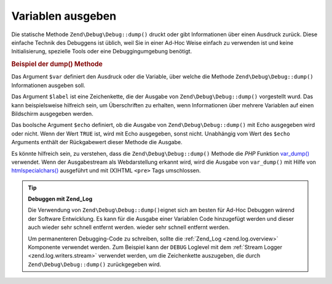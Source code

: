 .. EN-Revision: none
.. _zend.debug.dumping:

Variablen ausgeben
==================

Die statische Methode ``Zend\Debug\Debug::dump()`` druckt oder gibt Informationen über einen Ausdruck zurück. Diese
einfache Technik des Debuggens ist üblich, weil Sie in einer Ad-Hoc Weise einfach zu verwenden ist und keine
Initialisierung, spezielle Tools oder eine Debuggingumgebung benötigt.

.. _zend.debug.dumping.example:

.. rubric:: Beispiel der dump() Methode

.. code-block:: php
   :linenos:

   Zend\Debug\Debug::dump($var, $label = null, $echo = true);

Das Argument ``$var`` definiert den Ausdruck oder die Variable, über welche die Methode ``Zend\Debug\Debug::dump()``
Informationen ausgeben soll.

Das Argument ``$label`` ist eine Zeichenkette, die der Ausgabe von ``Zend\Debug\Debug::dump()`` vorgestellt wurd. Das
kann beispielsweise hilfreich sein, um Überschriften zu erhalten, wenn Informationen über mehrere Variablen auf
einen Bildschirm ausgegeben werden.

Das boolsche Argument ``$echo`` definiert, ob die Ausgabe von ``Zend\Debug\Debug::dump()`` mit Echo ausgegeben wird oder
nicht. Wenn der Wert ``TRUE`` ist, wird mit Echo ausgegeben, sonst nicht. Unabhängig vom Wert des ``$echo``
Arguments enthält der Rückgabewert dieser Methode die Ausgabe.

Es könnte hilfreich sein, zu verstehen, dass die ``Zend\Debug\Debug::dump()`` Methode die *PHP* Funktion `var_dump()`_
verwendet. Wenn der Ausgabestream als Webdarstellung erkannt wird, wird die Ausgabe von ``var_dump()`` mit Hilfe
von `htmlspecialchars()`_ ausgeführt und mit (X)HTML ``<pre>`` Tags umschlossen.

.. tip::

   **Debuggen mit Zend_Log**

   Die Verwendung von ``Zend\Debug\Debug::dump()``\ eignet sich am besten für Ad-Hoc Debuggen wärend der Software
   Entwicklung. Es kann für die Ausgabe einer Variablen Code hinzugefügt werden und dieser auch wieder sehr
   schnell entfernt werden. wieder sehr schnell entfernt werden.

   Um permanenteren Debugging-Code zu schreiben, sollte die :ref:`Zend_Log <zend.log.overview>` Komponente
   verwendet werden. Zum Beispiel kann der ``DEBUG`` Loglevel mit dem :ref:`Stream Logger
   <zend.log.writers.stream>` verwendet werden, um die Zeichenkette auszugeben, die durch ``Zend\Debug\Debug::dump()``
   zurückgegeben wird.



.. _`var_dump()`: http://php.net/var_dump
.. _`htmlspecialchars()`: http://php.net/htmlspecialchars
